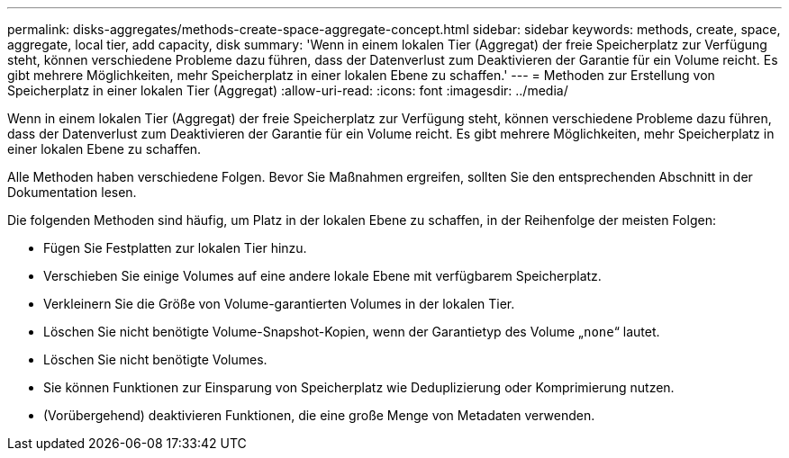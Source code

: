 ---
permalink: disks-aggregates/methods-create-space-aggregate-concept.html 
sidebar: sidebar 
keywords: methods, create, space, aggregate, local tier, add capacity, disk 
summary: 'Wenn in einem lokalen Tier (Aggregat) der freie Speicherplatz zur Verfügung steht, können verschiedene Probleme dazu führen, dass der Datenverlust zum Deaktivieren der Garantie für ein Volume reicht. Es gibt mehrere Möglichkeiten, mehr Speicherplatz in einer lokalen Ebene zu schaffen.' 
---
= Methoden zur Erstellung von Speicherplatz in einer lokalen Tier (Aggregat)
:allow-uri-read: 
:icons: font
:imagesdir: ../media/


[role="lead"]
Wenn in einem lokalen Tier (Aggregat) der freie Speicherplatz zur Verfügung steht, können verschiedene Probleme dazu führen, dass der Datenverlust zum Deaktivieren der Garantie für ein Volume reicht. Es gibt mehrere Möglichkeiten, mehr Speicherplatz in einer lokalen Ebene zu schaffen.

Alle Methoden haben verschiedene Folgen. Bevor Sie Maßnahmen ergreifen, sollten Sie den entsprechenden Abschnitt in der Dokumentation lesen.

Die folgenden Methoden sind häufig, um Platz in der lokalen Ebene zu schaffen, in der Reihenfolge der meisten Folgen:

* Fügen Sie Festplatten zur lokalen Tier hinzu.
* Verschieben Sie einige Volumes auf eine andere lokale Ebene mit verfügbarem Speicherplatz.
* Verkleinern Sie die Größe von Volume-garantierten Volumes in der lokalen Tier.
* Löschen Sie nicht benötigte Volume-Snapshot-Kopien, wenn der Garantietyp des Volume „`none`“ lautet.
* Löschen Sie nicht benötigte Volumes.
* Sie können Funktionen zur Einsparung von Speicherplatz wie Deduplizierung oder Komprimierung nutzen.
* (Vorübergehend) deaktivieren Funktionen, die eine große Menge von Metadaten verwenden.

